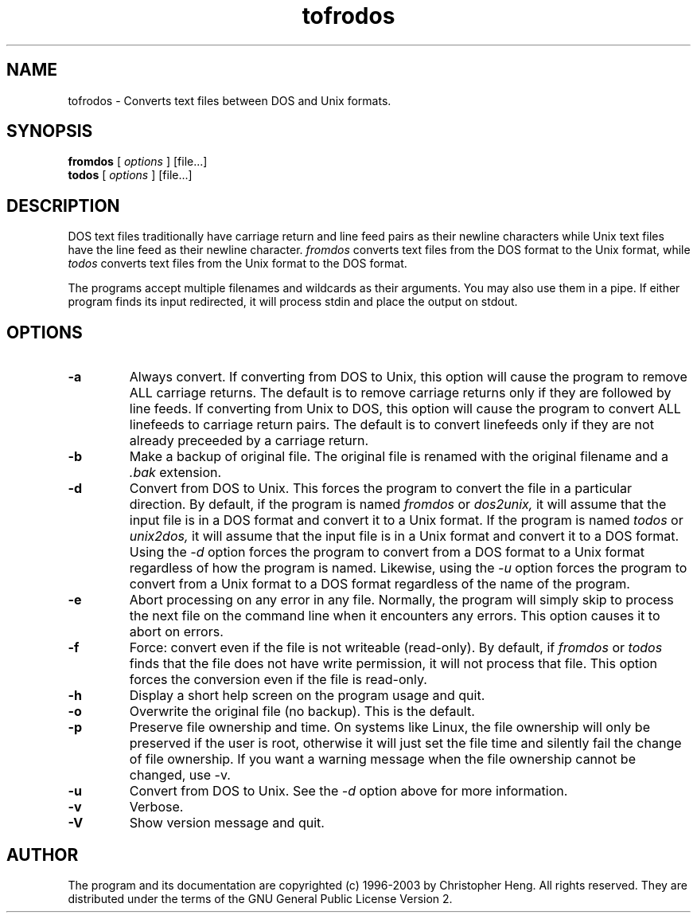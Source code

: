 'br $Id: fromdos.1 1.10 2003/11/26 15:20:44 chris Exp $'
.TH tofrodos 1 "Version 1.7" "2003"
.SH NAME
tofrodos
\- Converts text files between DOS and Unix formats.
.SH SYNOPSIS
.B fromdos
[
.I options
] [file...]
.br
.B todos
[
.I options
] [file...]
.br
.SH DESCRIPTION
DOS text files traditionally have carriage return and line feed pairs
as their newline characters while Unix text files have the line feed
as their newline character.
.I fromdos
converts text files from the DOS format to the Unix format, while
.I todos
converts text files from the Unix format to the DOS format.
.PP
The programs accept multiple filenames and wildcards as their arguments.
You may also use them in a pipe.
If either program finds its input redirected, it will process stdin
and place the output on stdout.
.SH OPTIONS
.TP
.BI \-a
Always convert. If converting from DOS to Unix, this option will
cause the program to remove ALL carriage returns. The default is to
remove carriage returns only if they are followed by line feeds.
If converting from
Unix to DOS, this option will cause the program to convert ALL
linefeeds to carriage return pairs. The default is to convert linefeeds
only if they are not already preceeded by a carriage return.
.TP
.BI \-b
Make a backup of original file. The original
file is renamed with the original filename and a
.I .bak
extension.
.TP
.BI \-d
Convert from DOS to Unix. This forces the program to convert the file in
a particular direction. By default, if the program is named
.I fromdos
or
.I dos2unix,
it will assume that the input file is in a DOS format and convert it to
a Unix format. If the program is named
.I todos
or
.I unix2dos,
it will assume that the input file is in a Unix format and convert it to
a DOS format. Using the
.I \-d
option forces the program to convert from a DOS format
to a Unix format regardless of how the program is named. Likewise, using the
.I \-u
option forces the program to convert from a Unix format to a DOS format
regardless of the name of the program.
.TP
.BI \-e
Abort processing on any error in any file. Normally, the program will
simply skip to process the next file on the command line when it encounters
any errors. This option causes it to abort on errors.
.TP
.BI \-f
Force: convert even if the file is not writeable (read-only). By default,
if
.I fromdos
or
.I todos
finds that the file does not have write permission, it will not process
that file. This option forces the conversion even if the file is read-only.
.TP
.BI \-h
Display a short help screen on the program usage and quit.
.TP
.BI \-o
Overwrite the original file (no backup). This is the default.
.TP
.BI \-p
Preserve file ownership and time. On systems like Linux, the file
ownership will only be preserved if the user is root, otherwise it
will just set the file time and silently fail the change of file
ownership. If you want a warning message when the file ownership
cannot be changed, use -v.
.TP
.BI \-u
Convert from DOS to Unix. See the
.I \-d
option above for more information.
.TP
.BI \-v
Verbose.
.TP
.BI \-V
Show version message and quit.
.SH AUTHOR
The program and its documentation are copyrighted (c) 1996-2003 by
Christopher Heng. All rights reserved. They are distributed under
the terms of the GNU General Public License Version 2.

